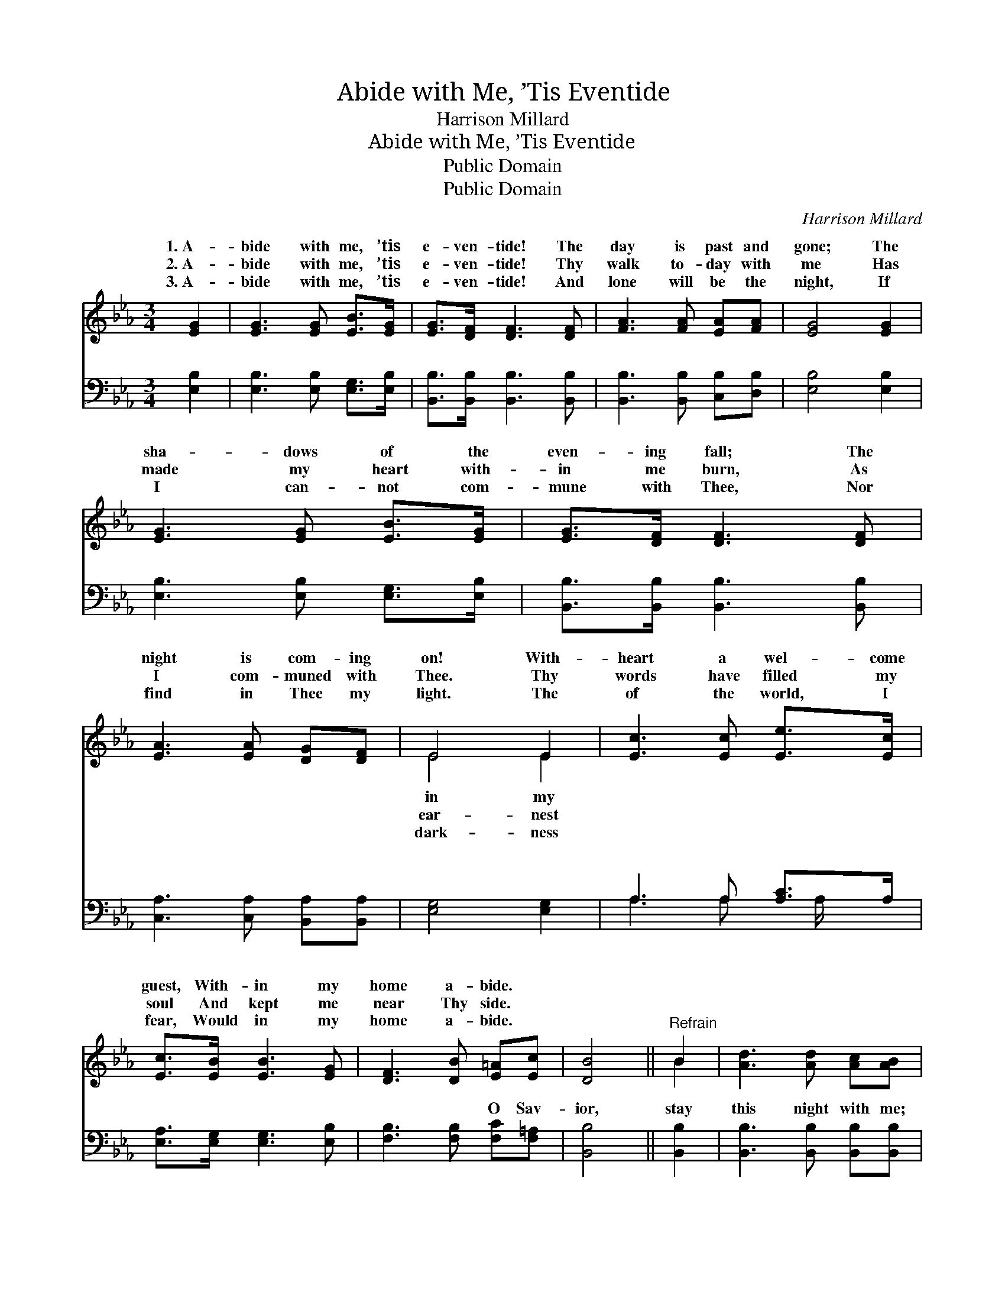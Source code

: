 X:1
T:Abide with Me, ’Tis Eventide
T:Harrison Millard
T:Abide with Me, ’Tis Eventide
T:Public Domain
T:Public Domain
C:Harrison Millard
Z:Public Domain
%%score ( 1 2 ) ( 3 4 )
L:1/8
M:3/4
K:Eb
V:1 treble 
V:2 treble 
V:3 bass 
V:4 bass 
V:1
 [EG]2 | [EG]3 [EG] [EB]>[EG] | [EG]>[DF] [DF]3 [DF] | [FA]3 [FA] [EA][FA] | [EG]4 [EG]2 | %5
w: 1.~A-|bide with me, ’tis|e- ven- tide! The|day is past and|gone; The|
w: 2.~A-|bide with me, ’tis|e- ven- tide! Thy|walk to- day with|me Has|
w: 3.~A-|bide with me, ’tis|e- ven- tide! And|lone will be the|night, If|
 [EG]3 [EG] [EB]>[EG] | [EG]>[DF] [DF]3 [DF] | [EA]3 [EA] [DG][DF] | E4 E2 | [Ec]3 [Ec] [Ee]>[Ec] | %10
w: sha- dows of the|even- ing fall; The|night is com- ing|on! With-|heart a wel- come|
w: made my heart with-|in me burn, As|I com- muned with|Thee. Thy|words have filled my|
w: I can- not com-|mune with Thee, Nor|find in Thee my|light. The|of the world, I|
 [Ec]>[EB] [EB]3 [EG] | [DF]3 [DB] [E=A][Ec] | [DB]4 ||"^Refrain" B2 | [Ad]3 [Ad] [Ac][AB] | %15
w: guest, With- in my|home a- bide. *||||
w: soul And kept me|near Thy side. *||||
w: fear, Would in my|home a- bide. *||||
 [Ec]>[EB] [EB]3 [EG] | [DB]3 [DF] [EA][FA] | [EG]4 [FB]2 | [Ge]3 [Ge] [Ed][Ec] | %19
w: ||||
w: ||||
w: ||||
 [EB]>[EG] [EB]3 [CE] | [EA]3 [EA] [DG][DF] | E6 |] %22
w: |||
w: |||
w: |||
V:2
 x2 | x6 | x6 | x6 | x6 | x6 | x6 | x6 | E4 E2 | x6 | x6 | x6 | x4 || B2 | x6 | x6 | x6 | x6 | x6 | %19
w: ||||||||in my|||||||||||
w: ||||||||ear- nest|||||||||||
w: ||||||||dark- ness|||||||||||
 x6 | x6 | E6 |] %22
w: |||
w: |||
w: |||
V:3
 [E,B,]2 | [E,B,]3 [E,B,] [E,G,]>[E,B,] | [B,,B,]>[B,,B,] [B,,B,]3 [B,,B,] | %3
w: ~|~ ~ ~ ~|~ ~ ~ ~|
 [B,,B,]3 [B,,B,] [C,B,][D,B,] | [E,B,]4 [E,B,]2 | [E,B,]3 [E,B,] [E,G,]>[E,B,] | %6
w: ~ ~ ~ ~|~ ~|~ ~ ~ ~|
 [B,,B,]>[B,,B,] [B,,B,]3 [B,,B,] | [C,A,]3 [C,A,] [B,,A,][B,,A,] | [E,G,]4 [E,G,]2 | %9
w: ~ ~ ~ ~|~ ~ ~ ~|~ ~|
 A,3 A, [A,C]>A, | [E,A,]>[E,G,] [E,G,]3 [E,B,] | [F,B,]3 [F,B,] [F,C][F,=A,] | [B,,B,]4 || %13
w: ~ ~ ~ ~|~ ~ ~ ~|~ ~ O Sav-|ior,|
 [B,,B,]2 | [B,,B,]3 [B,,B,] [B,,B,][B,,B,] | [E,A,]>[E,G,] [E,G,]3 [E,G,] | %16
w: stay|this night with me;|Be- hold, ’tis ev-|
 [B,,B,]3 [B,,B,] [C,B,][D,B,] | [E,B,]4 [D,B,]2 | [C,G,]3 [C,G,] A,A, | [E,G,]>[E,B,] [E,G,]3 A, | %20
w: en- tide! O Sav-|ior, stay|this night with me;|’tis ev- en- tide!|
 [F,C]3 [F,C] [B,,B,][B,,A,] | [E,G,]6 |] %22
w: ||
V:4
 x2 | x6 | x6 | x6 | x6 | x6 | x6 | x6 | x6 | A,3 A, x/ A,/ x | x6 | x6 | x4 || x2 | x6 | x6 | x6 | %17
w: |||||||||~ ~ ~||||||||
 x6 | x4 A,A, | x5 A, | x6 | x6 |] %22
w: |Be- hold,||||

